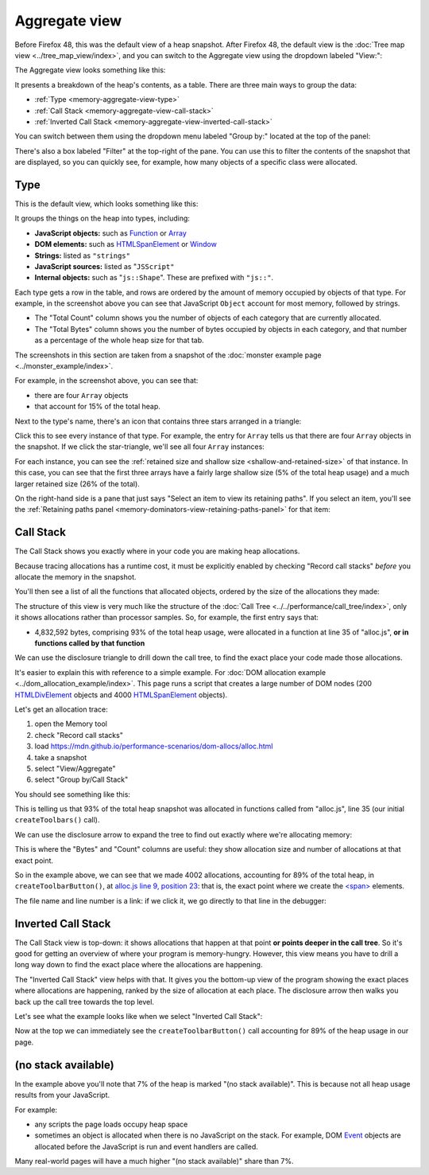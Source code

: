 ==============
Aggregate view
==============

Before Firefox 48, this was the default view of a heap snapshot. After Firefox 48, the default view is the :doc:`Tree map view <../tree_map_view/index>`, and you can switch to the Aggregate view using the dropdown labeled "View:":

.. image:: memory-tool-switch-view.png
  :class: center


The Aggregate view looks something like this:

.. image:: memory-tool-aggregate-view.png
  :class: center


It presents a breakdown of the heap's contents, as a table. There are three main ways to group the data:


- :ref:`Type <memory-aggregate-view-type>`
- :ref:`Call Stack <memory-aggregate-view-call-stack>`
- :ref:`Inverted Call Stack <memory-aggregate-view-inverted-call-stack>`

You can switch between them using the dropdown menu labeled "Group by:" located at the top of the panel:

There's also a box labeled "Filter" at the top-right of the pane. You can use this to filter the contents of the snapshot that are displayed, so you can quickly see, for example, how many objects of a specific class were allocated.


.. _memory-aggregate-view-type:

Type
****

This is the default view, which looks something like this:

.. image:: memory-tool-aggregate-view.png
  :class: center

It groups the things on the heap into types, including:


- **JavaScript objects:** such as `Function <https://developer.mozilla.org/en-US/docs/Web/JavaScript/Reference/Global_Objects/Function>`_ or `Array <https://developer.mozilla.org/en-US/docs/Web/JavaScript/Reference/Global_Objects/Array>`_
- **DOM elements:** such as `HTMLSpanElement <https://developer.mozilla.org/en-US/docs/Web/API/HTMLSpanElement>`_ or `Window <https://developer.mozilla.org/en-US/docs/Web/API/Window>`_
- **Strings:** listed as ``"strings"``
- **JavaScript sources:** listed as "``JSScript"``
- **Internal objects:** such as "``js::Shape``". These are prefixed with ``"js::"``.


Each type gets a row in the table, and rows are ordered by the amount of memory occupied by objects of that type. For example, in the screenshot above you can see that JavaScript ``Object`` account for most memory, followed by strings.


- The "Total Count" column shows you the number of objects of each category that are currently allocated.
- The "Total Bytes" column shows you the number of bytes occupied by objects in each category, and that number as a percentage of the whole heap size for that tab.


The screenshots in this section are taken from a snapshot of the :doc:`monster example page <../monster_example/index>`.


For example, in the screenshot above, you can see that:

- there are four ``Array`` objects
- that account for 15% of the total heap.


Next to the type's name, there's an icon that contains three stars arranged in a triangle:

.. image:: memory-tool-in-group-icon.png
  :class: center


Click this to see every instance of that type. For example, the entry for ``Array`` tells us that there are four ``Array`` objects in the snapshot. If we click the star-triangle, we'll see all four ``Array`` instances:

.. image:: memory-tool-in-group.png
  :class: center


For each instance, you can see the :ref:`retained size and shallow size <shallow-and-retained-size>` of that instance. In this case, you can see that the first three arrays have a fairly large shallow size (5% of the total heap usage) and a much larger retained size (26% of the total).

On the right-hand side is a pane that just says "Select an item to view its retaining paths". If you select an item, you'll see the :ref:`Retaining paths panel <memory-dominators-view-retaining-paths-panel>` for that item:

.. image:: memory-tool-in-group-retaining-paths.png
  :class: center


.. _memory-aggregate-view-call-stack:

Call Stack
**********

The Call Stack shows you exactly where in your code you are making heap allocations.

Because tracing allocations has a runtime cost, it must be explicitly enabled by checking "Record call stacks" *before* you allocate the memory in the snapshot.

You'll then see a list of all the functions that allocated objects, ordered by the size of the allocations they made:

.. image:: memory-tool-call-stack.png
  :class: center


The structure of this view is very much like the structure of the :doc:`Call Tree <../../performance/call_tree/index>`, only it shows allocations rather than processor samples. So, for example, the first entry says that:


- 4,832,592 bytes, comprising 93% of the total heap usage, were allocated in a function at line 35 of "alloc.js", **or in functions called by that function**


We can use the disclosure triangle to drill down the call tree, to find the exact place your code made those allocations.

It's easier to explain this with reference to a simple example. For :doc:`DOM allocation example <../dom_allocation_example/index>`. This page runs a script that creates a large number of DOM nodes (200 `HTMLDivElement <https://developer.mozilla.org/en-US/docs/Web/API/HTMLDivElement>`_ objects and 4000 `HTMLSpanElement <https://developer.mozilla.org/en-US/docs/Web/API/HTMLSpanElement>`_ objects).

Let's get an allocation trace:


1. open the Memory tool
2. check "Record call stacks"
3. load https://mdn.github.io/performance-scenarios/dom-allocs/alloc.html
4. take a snapshot
5. select "View/Aggregate"
6. select "Group by/Call Stack"

.. raw:: html

  <iframe width="560" height="315" src="https://www.youtube.com/embed/DyLulu9eoKY" title="YouTube video player" frameborder="0" allow="accelerometer; autoplay; clipboard-write; encrypted-media; gyroscope; picture-in-picture" allowfullscreen></iframe>
  <br/>
  <br/>

You should see something like this:

.. image:: memory-tool-call-stack.png
  :class: center


This is telling us that 93% of the total heap snapshot was allocated in functions called from "alloc.js", line 35 (our initial ``createToolbars()`` call).

We can use the disclosure arrow to expand the tree to find out exactly where we're allocating memory:

.. image:: memory-tool-call-stack-expanded.png
  :class: center


This is where the "Bytes" and "Count" columns are useful: they show allocation size and number of allocations at that exact point.

So in the example above, we can see that we made 4002 allocations, accounting for 89% of the total heap, in ``createToolbarButton()``, at `alloc.js line 9, position 23 <https://github.com/mdn/performance-scenarios/blob/gh-pages/dom-allocs/scripts/alloc.js#L9>`_: that is, the exact point where we create the `<span> <https://developer.mozilla.org/en-US/docs/Web/HTML/Element/span>`_ elements.

The file name and line number is a link: if we click it, we go directly to that line in the debugger:

.. raw:: html

  <iframe width="560" height="315" src="https://www.youtube.com/embed/zlnJcr1IFyY" title="YouTube video player" frameborder="0" allow="accelerometer; autoplay; clipboard-write; encrypted-media; gyroscope; picture-in-picture" allowfullscreen></iframe>
  <br/>
  <br/>


.. _memory-aggregate-view-inverted-call-stack:

Inverted Call Stack
*******************

The Call Stack view is top-down: it shows allocations that happen at that point **or points deeper in the call tree**. So it's good for getting an overview of where your program is memory-hungry. However, this view means you have to drill a long way down to find the exact place where the allocations are happening.

The "Inverted Call Stack" view helps with that. It gives you the bottom-up view of the program showing the exact places where allocations are happening, ranked by the size of allocation at each place. The disclosure arrow then walks you back up the call tree towards the top level.

Let's see what the example looks like when we select "Inverted Call Stack":

.. image:: memory-tool-inverted-call-stack.png
  :class: center


Now at the top we can immediately see the ``createToolbarButton()`` call accounting for 89% of the heap usage in our page.


(no stack available)
********************

In the example above you'll note that 7% of the heap is marked "(no stack available)". This is because not all heap usage results from your JavaScript.

For example:


- any scripts the page loads occupy heap space
- sometimes an object is allocated when there is no JavaScript on the stack. For example, DOM `Event <https://developer.mozilla.org/en-US/docs/Web/API/Event>`_ objects are allocated before the JavaScript is run and event handlers are called.


Many real-world pages will have a much higher "(no stack available)" share than 7%.
